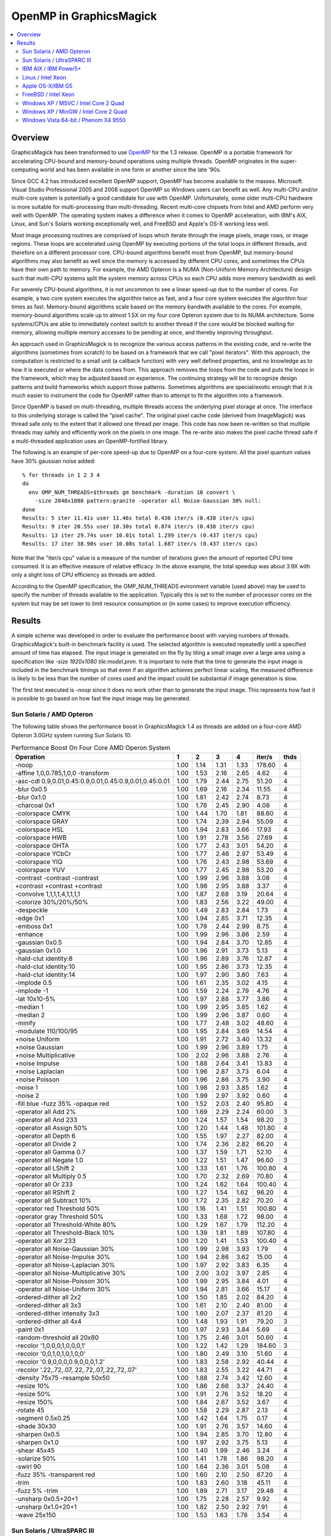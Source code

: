 .. This text is in reStucturedText format, so it may look a bit odd.
.. See http://docutils.sourceforge.net/rst.html for details.

========================
OpenMP in GraphicsMagick
========================

.. contents::
  :local:

Overview
========

GraphicsMagick has been transformed to use `OpenMP
<http://openmp.org/>`_ for the 1.3 release. OpenMP is a portable
framework for accelerating CPU-bound and memory-bound operations using
multiple threads. OpenMP originates in the super-computing world and
has been available in one form or another since the late '90s.

Since GCC 4.2 has introduced excellent OpenMP support, OpenMP has become
available to the masses. Microsoft Visual Studio Professional 2005 and
2008 support OpenMP so Windows users can benefit as well. Any
multi-CPU and/or multi-core system is potentially a good candidate for
use with OpenMP. Unfortunately, some older multi-CPU hardware is more
suitable for multi-processing than multi-threading. Recent multi-core
chipsets from Intel and AMD perform very well with OpenMP. The operating
system makes a difference when it comes to OpenMP acceleration, with
IBM's AIX, Linux, and Sun's Solaris working exceptionally well, and
FreeBSD and Apple's OS-X working less well.

Most image processing routines are comprised of loops which iterate
through the image pixels, image rows, or image regions. These loops are
accelerated using OpenMP by executing portions of the total loops in
different threads, and therefore on a different processor core. CPU-bound
algorithms benefit most from OpenMP, but memory-bound algorithms may also
benefit as well since the memory is accessed by different CPU cores, and
sometimes the CPUs have their own path to memory. For example, the AMD
Opteron is a NUMA (Non-Uniform Memory Architecture) design such that
multi-CPU systems split the system memory across CPUs so each CPU adds
more memory bandwidth as well.

For severely CPU-bound algorithms, it is not uncommon to see a linear
speed-up due to the number of cores. For example, a two core system
executes the algorithm twice as fast, and a four core system executes the
algorithm four times as fast. Memory-bound algorithms scale based on the
memory bandwith available to the cores. For example, memory-bound
algorithms scale up to almost 1.5X on my four core Opteron system due to
its NUMA architecture. Some systems/CPUs are able to immediately context
switch to another thread if the core would be blocked waiting for memory,
allowing multiple memory accesses to be pending at once, and thereby
improving throughput.

An approach used in GraphicsMagick is to recognize the various access
patterns in the existing code, and re-write the algorithms (sometimes
from scratch) to be based on a framework that we call "pixel iterators".
With this approach, the computation is restricted to a small unit (a
callback function) with very well defined properties, and no knowledge as
to how it is executed or where the data comes from. This approach removes
the loops from the code and puts the loops in the framework, which may be
adjusted based on experience. The continuing strategy will be to
recognize design patterns and build frameworks which support those
patterns. Sometimes algorithms are special/exotic enough that it is much
easier to instrument the code for OpenMP rather than to attempt to fit
the algorithm into a framework.

Since OpenMP is based on multi-threading, multiple threads access the
underlying pixel storage at once. The interface to this underlying
storage is called the "pixel cache". The original pixel cache code
(derived from ImageMagick) was thread safe only to the extent that it
allowed one thread per image. This code has now been re-written so that
multiple threads may safely and efficiently work on the pixels in one
image. The re-write also makes the pixel cache thread safe if a
multi-threaded application uses an OpenMP-fortified library.

The following is an example of per-core speed-up due to OpenMP on a
four-core system.  All the pixel quantum values have 30% gaussian
noise added::

  % for threads in 1 2 3 4
  do
    env OMP_NUM_THREADS=$threads gm benchmark -duration 10 convert \
      -size 2048x1080 pattern:granite -operator all Noise-Gaussian 30% null:
  done
  Results: 5 iter 11.41s user 11.46s total 0.436 iter/s (0.438 iter/s cpu)
  Results: 9 iter 20.55s user 10.30s total 0.874 iter/s (0.438 iter/s cpu)
  Results: 13 iter 29.74s user 10.01s total 1.299 iter/s (0.437 iter/s cpu)
  Results: 17 iter 38.90s user 10.08s total 1.687 iter/s (0.437 iter/s cpu)

Note that the "iter/s cpu" value is a measure of the number of iterations
given the amount of reported CPU time consumed. It is an effective
measure of relative efficacy. In the above example, the total speedup was
about 3.9X with only a slight loss of CPU efficiency as threads are added.

According to the OpenMP specification, the OMP_NUM_THREADS evironment
variable (used above) may be used to specify the number of threads
available to the application. Typically this is set to the number of
processor cores on the system but may be set lower to limit resource
consumption or (in some cases) to improve execution efficiency.

Results
=======

A simple scheme was developed in order to evaluate the performance
boost with varying numbers of threads.  GraphicsMagick's built-in
benchmark facility is used.  The selected algorithm is executed
repeatedly until a specified amount of time has elapsed.  The input
image is generated on the fly by tiling a small image over a large
area using a specification like `-size 1920x1080 tile:model.pnm`.  It
is important to note that the time to generate the input image is
included in the benchmark timings so that even if an algorithm
achieves perfect linear scaling, the measured difference is likely to
be less than the number of cores used and the impact could be
substantial if image generation is slow.

The first test executed is `-noop` since it does no work other than
to generate the input image.  This represents how fast it is possible
to go based on how fast the input image may be generated.

Sun Solaris / AMD Opteron
-------------------------

.. Last update: Mon Jul 20 16:39:33 CDT 2009

The following table shows the performance boost in GraphicsMagick
1.4 as threads are added on a four-core AMD Opteron 3.0GHz system
running Sun Solaris 10:

.. table:: Performance Boost On Four Core AMD Operon System

   ======================================================= ===== ===== ===== ===== ======= ====
   Operation                                                 1     2     3     4   iter/s  thds
   ======================================================= ===== ===== ===== ===== ======= ====
   -noop                                                    1.00  1.14  1.31  1.33  178.60   4
   -affine 1,0,0.785,1,0,0 -transform                       1.00  1.53  2.16  2.65    4.62   4
   -asc-cdl 0.9,0.01,0.45:0.9,0.01,0.45:0.9,0.01,0.45:0.01  1.00  1.79  2.44  2.75   51.20   4
   -blur 0x0.5                                              1.00  1.69  2.16  2.34   11.55   4
   -blur 0x1.0                                              1.00  1.81  2.42  2.74    8.73   4
   -charcoal 0x1                                            1.00  1.78  2.45  2.90    4.08   4
   -colorspace CMYK                                         1.00  1.44  1.70  1.81   88.60   4
   -colorspace GRAY                                         1.00  1.74  2.39  2.94   55.09   4
   -colorspace HSL                                          1.00  1.94  2.83  3.66   17.93   4
   -colorspace HWB                                          1.00  1.91  2.78  3.56   27.69   4
   -colorspace OHTA                                         1.00  1.77  2.43  3.01   54.20   4
   -colorspace YCbCr                                        1.00  1.77  2.46  2.97   53.49   4
   -colorspace YIQ                                          1.00  1.76  2.43  2.98   53.69   4
   -colorspace YUV                                          1.00  1.77  2.45  2.98   53.20   4
   -contrast -contrast -contrast                            1.00  1.99  2.96  3.88    3.08   4
   +contrast +contrast +contrast                            1.00  1.98  2.95  3.88    3.37   4
   -convolve 1,1,1,1,4,1,1,1,1                              1.00  1.87  2.68  3.19   20.64   4
   -colorize 30%/20%/50%                                    1.00  1.83  2.56  3.22   49.00   4
   -despeckle                                               1.00  1.49  2.83  2.84    1.73   4
   -edge 0x1                                                1.00  1.94  2.85  3.71   12.35   4
   -emboss 0x1                                              1.00  1.79  2.44  2.99    8.75   4
   -enhance                                                 1.00  1.99  2.96  3.86    2.59   4
   -gaussian 0x0.5                                          1.00  1.94  2.84  3.70   12.85   4
   -gaussian 0x1.0                                          1.00  1.96  2.91  3.73    5.13   4
   -hald-clut identity:8                                    1.00  1.96  2.89  3.76   12.87   4
   -hald-clut identity:10                                   1.00  1.95  2.86  3.73   12.35   4
   -hald-clut identity:14                                   1.00  1.97  2.90  3.80    7.63   4
   -implode 0.5                                             1.00  1.61  2.35  3.02    4.15   4
   -implode -1                                              1.00  1.59  2.24  2.79    4.76   4
   -lat 10x10-5%                                            1.00  1.97  2.88  3.77    3.86   4
   -median 1                                                1.00  1.99  2.95  3.85    1.62   4
   -median 2                                                1.00  1.99  2.96  3.87    0.60   4
   -minify                                                  1.00  1.77  2.48  3.02   48.60   4
   -modulate 110/100/95                                     1.00  1.95  2.84  3.69   14.54   4
   +noise Uniform                                           1.00  1.91  2.72  3.40   13.32   4
   +noise Gaussian                                          1.00  1.99  2.96  3.89    1.75   4
   +noise Multiplicative                                    1.00  2.02  2.96  3.88    2.76   4
   +noise Impulse                                           1.00  1.88  2.64  3.41   13.83   4
   +noise Laplacian                                         1.00  1.96  2.87  3.73    6.04   4
   +noise Poisson                                           1.00  1.96  2.86  3.75    3.90   4
   -noise 1                                                 1.00  1.98  2.93  3.85    1.62   4
   -noise 2                                                 1.00  1.99  2.97  3.92    0.60   4
   -fill blue -fuzz 35% -opaque red                         1.00  1.52  2.03  2.40   95.80   4
   -operator all Add 2%                                     1.00  1.69  2.29  2.24   60.00   3
   -operator all And 233                                    1.00  1.24  1.57  1.54   98.20   3
   -operator all Assign 50%                                 1.00  1.20  1.44  1.48  101.80   4
   -operator all Depth 6                                    1.00  1.55  1.97  2.27   82.00   4
   -operator all Divide 2                                   1.00  1.74  2.36  2.82   66.20   4
   -operator all Gamma 0.7                                  1.00  1.37  1.59  1.71   52.10   4
   -operator all Negate 1.0                                 1.00  1.22  1.51  1.47   96.60   3
   -operator all LShift 2                                   1.00  1.33  1.61  1.76  100.80   4
   -operator all Multiply 0.5                               1.00  1.70  2.32  2.69   70.80   4
   -operator all Or 233                                     1.00  1.24  1.62  1.64  100.40   4
   -operator all RShift 2                                   1.00  1.27  1.54  1.62   96.20   4
   -operator all Subtract 10%                               1.00  1.72  2.35  2.82   70.20   4
   -operator red Threshold 50%                              1.00  1.16  1.41  1.51  100.80   4
   -operator gray Threshold 50%                             1.00  1.33  1.68  1.72   98.00   4
   -operator all Threshold-White 80%                        1.00  1.29  1.67  1.79  112.20   4
   -operator all Threshold-Black 10%                        1.00  1.39  1.81  1.89  107.80   4
   -operator all Xor 233                                    1.00  1.20  1.41  1.53  100.40   4
   -operator all Noise-Gaussian 30%                         1.00  1.99  2.98  3.93    1.79   4
   -operator all Noise-Impulse 30%                          1.00  1.94  2.86  3.62   15.00   4
   -operator all Noise-Laplacian 30%                        1.00  1.97  2.92  3.83    6.35   4
   -operator all Noise-Multiplicative 30%                   1.00  2.00  3.02  3.97    2.85   4
   -operator all Noise-Poisson 30%                          1.00  1.99  2.95  3.84    4.01   4
   -operator all Noise-Uniform 30%                          1.00  1.94  2.81  3.66   15.17   4
   -ordered-dither all 2x2                                  1.00  1.50  1.85  2.02   84.20   4
   -ordered-dither all 3x3                                  1.00  1.61  2.10  2.40   81.00   4
   -ordered-dither intensity 3x3                            1.00  1.60  2.07  2.37   81.20   4
   -ordered-dither all 4x4                                  1.00  1.48  1.93  1.91   79.20   3
   -paint 0x1                                               1.00  1.97  2.93  3.84    5.69   4
   -random-threshold all 20x80                              1.00  1.75  2.46  3.01   50.60   4
   -recolor '1,0,0,0,1,0,0,0,1'                             1.00  1.22  1.42  1.29  184.60   3
   -recolor '0,0,1,0,1,0,1,0,0'                             1.00  1.80  2.49  3.10   51.60   4
   -recolor '0.9,0,0,0,0.9,0,0,0,1.2'                       1.00  1.83  2.58  2.92   40.44   4
   -recolor '.22,.72,.07,.22,.72,.07,.22,.72,.07'           1.00  1.83  2.55  3.22   44.71   4
   -density 75x75 -resample 50x50                           1.00  1.88  2.74  3.42   12.60   4
   -resize 10%                                              1.00  1.86  2.66  3.37   24.40   4
   -resize 50%                                              1.00  1.91  2.76  3.52   18.20   4
   -resize 150%                                             1.00  1.84  2.67  3.52    3.67   4
   -rotate 45                                               1.00  1.58  2.29  2.87    2.13   4
   -segment 0.5x0.25                                        1.00  1.42  1.64  1.75    0.17   4
   -shade 30x30                                             1.00  1.91  2.76  3.57   14.60   4
   -sharpen 0x0.5                                           1.00  1.94  2.85  3.70   12.80   4
   -sharpen 0x1.0                                           1.00  1.97  2.92  3.75    5.13   4
   -shear 45x45                                             1.00  1.40  1.99  2.46    3.24   4
   -solarize 50%                                            1.00  1.41  1.78  1.86   98.20   4
   -swirl 90                                                1.00  1.64  2.36  3.01    5.08   4
   -fuzz 35% -transparent red                               1.00  1.60  2.10  2.50   87.20   4
   -trim                                                    1.00  1.83  2.60  3.18   45.11   4
   -fuzz 5% -trim                                           1.00  1.89  2.71  3.17   29.48   4
   -unsharp 0x0.5+20+1                                      1.00  1.75  2.28  2.57    9.92   4
   -unsharp 0x1.0+20+1                                      1.00  1.82  2.50  2.92    7.91   4
   -wave 25x150                                             1.00  1.53  1.63  1.78    3.54   4
   ======================================================= ===== ===== ===== ===== ======= ====

Sun Solaris / UltraSPARC III
----------------------------

.. Last update: Mon Jul 20 16:41:33 CDT 2009

The following table shows the performance boost as threads are added
on 2 CPU Sun SPARC 1.2GHz workstation running Sun Solaris 10.  This
system obtains quite substantial benefit for most key algorithms:

.. table:: Performance Boost On Two CPU SPARC System

   ======================================================= ===== ===== ======= ====
   Operation                                                 1     2   iter/s  thds
   ======================================================= ===== ===== ======= ====
   -noop                                                    1.00  0.99   27.83   1
   -affine 1,0,0.785,1,0,0 -transform                       1.00  1.84    0.84   2
   -asc-cdl 0.9,0.01,0.45:0.9,0.01,0.45:0.9,0.01,0.45:0.01  1.00  1.41    6.79   2
   -blur 0x0.5                                              1.00  1.53    1.35   2
   -blur 0x1.0                                              1.00  1.68    1.16   2
   -charcoal 0x1                                            1.00  1.61    0.46   2
   -colorspace CMYK                                         1.00  1.20    9.47   2
   -colorspace GRAY                                         1.00  1.67    5.72   2
   -colorspace HSL                                          1.00  1.83    2.58   2
   -colorspace HWB                                          1.00  1.85    3.03   2
   -colorspace OHTA                                         1.00  1.59    5.52   2
   -colorspace YCbCr                                        1.00  1.68    5.73   2
   -colorspace YIQ                                          1.00  1.72    5.73   2
   -colorspace YUV                                          1.00  1.67    5.71   2
   -contrast -contrast -contrast                            1.00  1.91    0.45   2
   +contrast +contrast +contrast                            1.00  1.96    0.49   2
   -convolve 1,1,1,1,4,1,1,1,1                              1.00  1.83    2.16   2
   -colorize 30%/20%/50%                                    1.00  1.55    5.30   2
   -despeckle                                               1.00  1.48    0.16   2
   -edge 0x1                                                1.00  1.88    1.29   2
   -emboss 0x1                                              1.00  1.72    0.95   2
   -enhance                                                 1.00  1.91    0.44   2
   -gaussian 0x0.5                                          1.00  1.89    1.21   2
   -gaussian 0x1.0                                          1.00  1.96    0.48   2
   -hald-clut identity:8                                    1.00  1.87    1.98   2
   -hald-clut identity:10                                   1.00  1.89    1.83   2
   -hald-clut identity:14                                   1.00  1.90    0.91   2
   -implode 0.5                                             1.00  1.93    0.89   2
   -implode -1                                              1.00  1.92    1.12   2
   -lat 10x10-5%                                            1.00  2.00    0.49   2
   -median 1                                                1.00  1.95    0.32   2
   -median 2                                                1.00  1.97    0.13   2
   -minify                                                  1.00  1.35    4.59   2
   -modulate 110/100/95                                     1.00  1.89    1.68   2
   +noise Uniform                                           1.00  1.79    1.71   2
   +noise Gaussian                                          1.00  1.85    0.30   2
   +noise Multiplicative                                    1.00  1.92    0.50   2
   +noise Impulse                                           1.00  1.71    1.55   2
   +noise Laplacian                                         1.00  1.85    0.88   2
   +noise Poisson                                           1.00  1.91    0.54   2
   -noise 1                                                 1.00  1.91    0.31   2
   -noise 2                                                 1.00  1.91    0.13   2
   -fill blue -fuzz 35% -opaque red                         1.00  1.77    7.44   2
   -operator all Add 2%                                     1.00  1.74    5.93   2
   -operator all And 233                                    1.00  1.06   10.93   2
   -operator all Assign 50%                                 1.00  1.03   11.11   2
   -operator all Depth 6                                    1.00  1.14   10.52   2
   -operator all Divide 2                                   1.00  1.79    4.77   2
   -operator all Gamma 0.7                                  1.00  1.09    8.33   2
   -operator all Negate 1.0                                 1.00  1.11   11.04   2
   -operator all LShift 2                                   1.00  1.03   10.74   2
   -operator all Multiply 0.5                               1.00  1.77    5.94   2
   -operator all Or 233                                     1.00  1.10   11.02   2
   -operator all RShift 2                                   1.00  1.09   11.00   2
   -operator all Subtract 10%                               1.00  1.72    6.10   2
   -operator red Threshold 50%                              1.00  1.06   11.00   2
   -operator gray Threshold 50%                             1.00  1.30   10.80   2
   -operator all Threshold-White 80%                        1.00  1.46   11.78   2
   -operator all Threshold-Black 10%                        1.00  1.46   11.78   2
   -operator all Xor 233                                    1.00  1.09   11.00   2
   -operator all Noise-Gaussian 30%                         1.00  1.98    0.32   2
   -operator all Noise-Impulse 30%                          1.00  1.85    1.84   2
   -operator all Noise-Laplacian 30%                        1.00  1.95    0.96   2
   -operator all Noise-Multiplicative 30%                   1.00  1.97    0.52   2
   -operator all Noise-Poisson 30%                          1.00  1.93    0.56   2
   -operator all Noise-Uniform 30%                          1.00  1.86    1.93   2
   -ordered-dither all 2x2                                  1.00  1.40    9.16   2
   -ordered-dither all 3x3                                  1.00  1.45    8.78   2
   -ordered-dither intensity 3x3                            1.00  1.30    8.00   2
   -ordered-dither all 4x4                                  1.00  1.36    9.11   2
   -paint 0x1                                               1.00  1.94    0.75   2
   -random-threshold all 20x80                              1.00  1.64    5.94   2
   -recolor '1,0,0,0,1,0,0,0,1'                             1.00  0.99   27.69   1
   -recolor '0,0,1,0,1,0,1,0,0'                             1.00  1.76    5.01   2
   -recolor '0.9,0,0,0,0.9,0,0,0,1.2'                       1.00  1.80    4.15   2
   -recolor '.22,.72,.07,.22,.72,.07,.22,.72,.07'           1.00  1.81    4.14   2
   -density 75x75 -resample 50x50                           1.00  1.77    1.54   2
   -resize 10%                                              1.00  1.73    3.03   2
   -resize 50%                                              1.00  1.79    2.08   2
   -resize 150%                                             1.00  1.71    0.55   2
   -rotate 45                                               1.00  1.54    0.30   2
   -segment 0.5x0.25                                        1.00  1.41    0.02   2
   -shade 30x30                                             1.00  1.87    1.96   2
   -sharpen 0x0.5                                           1.00  1.85    1.19   2
   -sharpen 0x1.0                                           1.00  1.94    0.48   2
   -shear 45x45                                             1.00  1.22    0.48   2
   -solarize 50%                                            1.00  1.11   10.78   2
   -swirl 90                                                1.00  1.90    1.09   2
   -fuzz 35% -transparent red                               1.00  1.63    6.94   2
   -trim                                                    1.00  1.83    3.73   2
   -fuzz 5% -trim                                           1.00  1.98    2.99   2
   -unsharp 0x0.5+20+1                                      1.00  1.64    1.18   2
   -unsharp 0x1.0+20+1                                      1.00  1.70    0.99   2
   -wave 25x150                                             1.00  1.83    1.11   2
   ======================================================= ===== ===== ======= ====

IBM AIX / IBM Power5+
---------------------

.. Last update: Mon Jul 20 19:15:49 CDT 2009

The following table shows the boost on a four core IBM P5+ server
system (IBM System p5 505 Express with (2) 2.1Ghz CPUs) running AIX:

.. table:: Performance Boost On Four Core IBM P5+ System

   ======================================================= ===== ===== ===== ===== ======= ====
   Operation                                                 1     2     3     4   iter/s  thds
   ======================================================= ===== ===== ===== ===== ======= ====
   -noop                                                    1.00  1.56  1.66  1.75  290.60   4
   -affine 1,0,0.785,1,0,0 -transform                       1.00  1.96  2.54  3.13    2.48   4
   -asc-cdl 0.9,0.01,0.45:0.9,0.01,0.45:0.9,0.01,0.45:0.01  1.00  1.64  2.41  2.78   49.70   4
   -blur 0x0.5                                              1.00  1.97  2.50  3.03    2.71   4
   -blur 0x1.0                                              1.00  1.95  2.67  3.30    2.13   4
   -charcoal 0x1                                            1.00  1.95  2.68  3.35    0.96   4
   -colorspace CMYK                                         1.00  1.52  1.48  1.59   67.00   4
   -colorspace GRAY                                         1.00  1.70  2.47  2.93   17.17   4
   -colorspace HSL                                          1.00  1.59  2.38  2.97    8.20   4
   -colorspace HWB                                          1.00  1.94  2.56  2.88    7.84   4
   -colorspace OHTA                                         1.00  1.87  2.42  2.94   17.20   4
   -colorspace YCbCr                                        1.00  1.30  2.49  3.04   17.20   4
   -colorspace YIQ                                          1.00  1.90  2.29  2.92   17.10   4
   -colorspace YUV                                          1.00  1.92  2.50  3.04   17.20   4
   -contrast -contrast -contrast                            1.00  1.99  2.50  2.97    2.09   4
   +contrast +contrast +contrast                            1.00  1.99  2.50  2.99    2.15   4
   -convolve 1,1,1,1,4,1,1,1,1                              1.00  2.03  2.84  3.60    3.79   4
   -colorize 30%/20%/50%                                    1.00  1.99  2.77  3.55   11.75   4
   -despeckle                                               1.00  1.49  2.79  2.81    0.27   4
   -edge 0x1                                                1.00  0.42  3.31  3.07    3.00   3
   -emboss 0x1                                              1.00  1.81  2.39  2.27    1.20   3
   -enhance                                                 1.00  2.10  2.93  3.08    0.74   4
   -gaussian 0x0.5                                          1.00  2.05  2.91  3.40    1.79   4
   -gaussian 0x1.0                                          1.00  2.00  2.86  3.70    0.79   4
   -implode 0.5                                             1.00  2.19  2.42  3.17    2.83   4
   -implode -1                                              1.00  1.72  2.20  3.08    3.00   4
   -lat 10x10-5%                                            1.00  2.00  2.26  2.42    1.13   4
   -median 1                                                1.00  2.03  1.32  2.86    0.79   4
   -median 2                                                1.00  1.99  2.40  2.81    0.30   4
   -minify                                                  1.00  1.97  2.83  3.67    9.72   4
   -modulate 110/100/95                                     1.00  2.56  3.33  3.81    6.57   4
   +noise Uniform                                           1.00  2.06  2.61  3.43    5.19   4
   +noise Gaussian                                          1.00  1.99  2.53  2.75    1.83   4
   +noise Multiplicative                                    1.00  1.99  2.72  3.46    2.32   4
   +noise Impulse                                           1.00  1.79  2.60  3.23    5.27   4
   +noise Laplacian                                         1.00  1.82  2.55  3.44    3.51   4
   +noise Poisson                                           1.00  1.78  2.74  3.32    2.11   4
   -noise 1                                                 1.00  1.99  2.41  2.81    0.79   4
   -noise 2                                                 1.00  2.00  2.39  2.69    0.29   4
   -fill blue -fuzz 35% -opaque red                         1.00  1.03  2.20  2.72   36.40   4
   -operator all Add 2%                                     1.00  2.69  1.49  5.30   14.82   4
   -operator all And 233                                    1.00  1.70  1.64  1.92  160.20   4
   -operator all Assign 50%                                 1.00  1.30  1.87  1.84  166.40   3
   -operator all Depth 6                                    1.00  1.75  1.81  1.88  134.00   4
   -operator all Divide 2                                   1.00  1.98  2.79  3.59   15.64   4
   -operator all Gamma 0.7                                  1.00  1.27  1.64  1.63  102.20   3
   -operator all Negate 1.0                                 1.00  1.68  1.50  1.70  149.00   4
   -operator all LShift 2                                   1.00  1.68  1.75  1.77  145.20   4
   -operator all Multiply 0.5                               1.00  1.98  2.71  3.59   15.57   4
   -operator all Or 233                                     1.00  1.71  1.73  1.88  165.20   4
   -operator all RShift 2                                   1.00  1.25  1.79  1.84  163.00   4
   -operator all Subtract 10%                               1.00  1.96  2.72  3.49   16.73   4
   -operator red Threshold 50%                              1.00  1.70  1.93  2.05  163.40   4
   -operator gray Threshold 50%                             1.00  1.82  1.90  2.03  113.00   4
   -operator all Threshold-White 80%                        1.00  1.85  1.97  2.08  117.60   4
   -operator all Threshold-Black 10%                        1.00  1.78  1.97  2.17  117.00   4
   -operator all Xor 233                                    1.00  1.71  1.74  1.86  164.00   4
   -operator all Noise-Gaussian 30%                         1.00  1.95  2.56  3.11    2.09   4
   -operator all Noise-Impulse 30%                          1.00  1.97  2.65  3.36    5.54   4
   -operator all Noise-Laplacian 30%                        1.00  2.00  2.80  3.60    3.70   4
   -operator all Noise-Multiplicative 30%                   1.00  1.95  2.73  3.49    2.35   4
   -operator all Noise-Poisson 30%                          1.00  2.00  2.74  3.33    2.12   4
   -operator all Noise-Uniform 30%                          1.00  1.95  2.69  3.52    5.40   4
   -ordered-dither all 2x2                                  1.00  1.50  1.62  1.39   53.49   3
   -ordered-dither all 3x3                                  1.00  1.17  1.53  1.54   42.60   4
   -ordered-dither intensity 3x3                            1.00  1.06  1.93  2.20   48.00   4
   -ordered-dither all 4x4                                  1.00  1.67  0.31  1.29   53.20   2
   -paint 0x1                                               1.00  1.71  2.18  2.18    5.64   3
   -random-threshold all 20x80                              1.00  1.90  2.36  2.43   19.40   4
   -recolor '1,0,0,0,1,0,0,0,1'                             1.00  1.49  1.72  1.44  226.80   3
   -recolor '0,0,1,0,1,0,1,0,0'                             1.00  1.89  2.60  3.26   10.63   4
   -recolor '0.9,0,0,0,0.9,0,0,0,1.2'                       1.00  1.74  2.58  3.19    7.16   4
   -recolor '.22,.72,.07,.22,.72,.07,.22,.72,.07'           1.00  1.81  2.02  3.01    6.57   4
   -density 75x75 -resample 50x50                           1.00  1.82  2.33  2.86    3.42   4
   -resize 10%                                              1.00  2.41  3.17  3.43    7.50   4
   -resize 50%                                              1.00  3.15  4.35  5.30    4.93   4
   -resize 150%                                             1.00  1.62  2.29  2.69    1.28   4
   -rotate 45                                               1.00  1.68  0.24  1.60    0.45   2
   -segment 0.5x0.25                                        1.00  1.12  1.21  1.25    0.03   4
   -shade 30x30                                             1.00  2.30  2.65  2.95    8.10   4
   -sharpen 0x0.5                                           1.00  1.91  2.81  3.53    1.89   4
   -sharpen 0x1.0                                           1.00  1.85  2.79  3.66    0.78   4
   -shear 45x45                                             1.00  1.61  2.06  2.03    1.16   3
   -solarize 50%                                            1.00  1.73  2.18  2.32   96.40   4
   -swirl 90                                                1.00  1.86  2.38  2.88    3.09   4
   -fuzz 35% -transparent red                               1.00  2.14  2.29  2.59   31.20   4
   -trim                                                    1.00  1.92  2.30  2.57   23.06   4
   -fuzz 5% -trim                                           1.00  1.91  2.61  3.21    8.96   4
   -unsharp 0x0.5+20+1                                      1.00  1.92  1.16  0.12    1.35   2
   -unsharp 0x1.0+20+1                                      1.00  1.85  2.65  3.39    1.83   4
   -wave 25x150                                             1.00  1.71  1.84  2.83    2.62   4
   ======================================================= ===== ===== ===== ===== ======= ====

Linux / Intel Xeon
------------------

These tests were run on an eight core Intel Xeon (L5335) system
running at 2.00GHz.  This system is built using two CPUs, each of
which are multi-chip modules (MCM) containing a pair of dual-core
CPUs.  While the total performance of the Intel Xeon CPU can be quite
impressive, we are not impressed with the performance of Intel's
MCM-based CPUs with OpenMP.  These MCM-based CPUs are very good for
SMP but not very good for multi-threading.  While this build did not
use the DisableSlowOpenMP option to disable OpenMP for fast
algorithms, we now recommend it for systems using Intel multi-chip
modules.

.. table:: Performance Boost On An Eight Core Xeon System

   ===================================================================== ===== ===== ===== ===== ===== ===== ===== ===== ======= ====
   Operation                                                               1     2     3     4     5     6     7     8   iter/s  thds
   ===================================================================== ===== ===== ===== ===== ===== ===== ===== ===== ======= ====
   -noop                                                                  1.00  1.39  1.62  1.58  1.56  1.52  1.40  1.25   68.80   3
   -affine 1,0,0.785,1,0,0 -transform                                     1.00  1.84  2.54  3.05  3.38  3.54  3.69  3.62   15.60   7
   -blur 0x0.5                                                            1.00  1.52  1.79  1.94  1.97  2.07  2.08  1.96    7.63   7
   -blur 0x1.0                                                            1.00  1.62  1.99  2.17  2.27  2.43  2.48  2.48    7.06   7
   -charcoal 0x1                                                          1.00  1.65  2.11  2.40  2.61  2.75  2.91  2.91    3.56   8
   -colorspace CMYK                                                       1.00  1.39  1.54  1.56  1.55  1.50  1.45  1.38   37.73   4
   -colorspace GRAY                                                       1.00  1.52  1.82  1.86  1.86  1.78  1.79  1.68   31.08   5
   -colorspace HSL                                                        1.00  1.93  2.81  3.56  4.29  4.89  5.34  5.70   17.06   8
   -colorspace HWB                                                        1.00  1.89  2.70  3.38  4.00  4.40  4.82  5.07   21.40   8
   -colorspace OHTA                                                       1.00  1.54  1.81  1.86  1.86  1.77  1.71  1.66   31.01   5
   -colorspace YCbCr                                                      1.00  1.51  1.79  1.88  1.88  1.78  1.77  1.64   31.47   5
   -colorspace YIQ                                                        1.00  1.53  1.80  1.85  1.85  1.77  1.77  1.65   30.88   4
   -colorspace YUV                                                        1.00  1.54  1.81  1.89  1.86  1.77  1.78  1.66   31.40   4
   -contrast -contrast -contrast                                          1.00  1.98  2.94  3.86  4.79  5.66  6.46  7.23    5.12   8
   +contrast +contrast +contrast                                          1.00  1.97  2.93  3.85  4.78  5.66  6.44  7.20    5.19   8
   -convolve 1,1,1,1,4,1,1,1,1                                            1.00  1.83  2.59  3.18  3.69  3.98  4.21  4.33   21.56   8
   -colorize 30%/20%/50%                                                  1.00  1.84  2.60  3.20  3.70  4.09  4.24  4.34   25.00   8
   -despeckle                                                             1.00  1.48  2.81  2.82  2.82  2.81  2.81  2.81    1.22   4
   -edge 0x1                                                              1.00  1.85  2.62  3.28  3.81  4.05  4.46  4.59   20.40   8
   -emboss 0x1                                                            1.00  1.76  2.41  2.94  3.31  3.68  3.89  4.07    9.72   8
   -enhance                                                               1.00  2.00  2.98  3.96  4.92  5.83  6.74  7.61    2.85   8
   -gaussian 0x0.5                                                        1.00  1.89  2.74  3.49  4.08  4.73  5.15  5.47   14.88   8
   -gaussian 0x1.0                                                        1.00  1.95  2.88  3.77  4.62  5.40  6.05  6.72    7.04   8
   -implode 0.5                                                           1.00  1.65  2.02  2.55  2.96  3.64  3.74  4.31    4.56   8
   -implode -1                                                            1.00  1.32  1.85  2.26  3.08  3.05  3.44  2.91    4.62   7
   -lat 10x10-5%                                                          1.00  1.95  2.87  3.72  4.50  5.25  5.93  6.49    4.09   8
   -median 1                                                              1.00  1.06  1.48  0.96  1.00  1.34  1.39  1.44    0.48   3
   -median 2                                                              1.00  0.80  1.72  1.16  1.12  1.53  1.56  1.95    0.23   8
   -minify                                                                1.00  1.83  2.46  2.88  3.16  3.29  3.24  3.21   32.53   6
   -modulate 110/100/95                                                   1.00  1.94  2.82  3.61  4.37  5.00  5.51  5.91   15.68   8
   -motion-blur 0x3+30                                                    1.00  1.78  2.50  3.30  4.09  4.96  5.82  6.32    3.20   8
   +noise Uniform                                                         1.00  1.83  2.45  2.93  3.32  3.60  3.83  3.95   11.90   8
   +noise Gaussian                                                        1.00  1.97  2.85  3.77  4.66  5.48  6.25  6.99    2.67   8
   +noise Multiplicative                                                  1.00  1.92  2.84  3.67  4.49  5.25  5.93  6.56    3.93   8
   +noise Impulse                                                         1.00  1.76  2.36  2.83  3.22  3.49  3.68  3.83   11.80   8
   +noise Laplacian                                                       1.00  1.91  2.73  3.45  4.13  4.70  5.20  5.63    6.60   8
   +noise Poisson                                                         1.00  1.95  2.85  3.70  4.51  5.25  5.92  6.59    4.00   8
   -noise 1                                                               1.00  0.60  1.48  0.91  1.08  1.28  1.61  1.49    0.50   7
   -noise 2                                                               1.00  0.80  1.68  1.13  1.14  1.70  1.63  1.93    0.22   8
   -fill blue -fuzz 35% -opaque red                                       1.00  1.59  1.97  2.08  2.03  1.92  1.83  1.67   47.70   4
   -operator all Add 2%                                                   1.00  1.62  1.93  2.06  2.15  2.03  1.97  1.85   41.92   5
   -operator all And 233                                                  1.00  1.25  1.37  1.38  1.39  1.36  1.30  1.21   41.92   5
   -operator all Assign 50%                                               1.00  1.25  1.35  1.38  1.38  1.31  1.27  1.21   41.83   5
   -operator all Depth 6                                                  1.00  1.28  1.39  1.41  1.43  1.38  1.30  1.24   40.60   5
   -operator all Divide 2                                                 1.00  1.61  1.98  2.07  2.21  2.07  2.03  1.92   41.83   5
   -operator all Gamma 0.7                                                1.00  1.17  1.24  1.26  1.25  1.22  1.19  1.14   27.40   4
   -operator all Negate 1.0                                               1.00  1.25  1.35  1.38  1.37  1.34  1.27  1.21   41.80   4
   -operator all LShift 2                                                 1.00  1.25  1.35  1.36  1.36  1.32  1.29  1.21   41.32   5
   -operator all Multiply 0.5                                             1.00  1.57  1.92  2.01  2.10  2.06  1.93  1.84   41.40   5
   -operator all Or 233                                                   1.00  1.25  1.37  1.38  1.36  1.35  1.29  1.20   41.80   4
   -operator all RShift 2                                                 1.00  1.24  1.35  1.38  1.37  1.32  1.26  1.21   41.72   4
   -operator all Subtract 10%                                             1.00  1.63  2.00  2.16  2.33  2.26  2.18  2.03   41.32   5
   -operator red Threshold 50%                                            1.00  1.24  1.38  1.39  1.39  1.34  1.29  1.21   42.03   5
   -operator gray Threshold 50%                                           1.00  1.36  1.49  1.50  1.51  1.45  1.41  1.33   41.40   5
   -operator all Threshold-White 80%                                      1.00  1.45  1.65  1.62  1.59  1.54  1.43  1.31   48.20   3
   -operator all Threshold-Black 10%                                      1.00  1.46  1.68  1.62  1.62  1.52  1.46  1.34   47.51   3
   -operator all Xor 233                                                  1.00  1.26  1.37  1.38  1.37  1.31  1.27  1.21   41.63   4
   -operator all Noise-Gaussian 30%                                       1.00  1.98  2.96  3.91  4.86  5.78  6.62  7.52    2.94   8
   -operator all Noise-Impulse 30%                                        1.00  1.97  2.81  3.54  4.26  4.77  5.23  5.58   18.56   8
   -operator all Noise-Laplacian 30%                                      1.00  1.98  2.92  3.79  4.66  5.49  6.18  6.84    8.35   8
   -operator all Noise-Multiplicative 30%                                 1.00  1.99  2.94  3.86  4.81  5.70  6.53  7.33    4.49   8
   -operator all Noise-Poisson 30%                                        1.00  1.98  2.95  3.87  4.80  5.67  6.52  7.33    4.58   8
   -operator all Noise-Uniform 30%                                        1.00  1.88  2.71  3.39  4.08  4.63  5.04  5.34   18.80   8
   -ordered-dither all 2x2                                                1.00  1.41  1.61  1.64  1.62  1.60  1.50  1.45   35.86   4
   -ordered-dither all 3x3                                                1.00  1.50  1.81  1.88  1.88  1.82  1.75  1.65   35.73   4
   -ordered-dither intensity 3x3                                          1.00  1.51  1.80  1.90  1.88  1.78  1.73  1.66   36.13   4
   -ordered-dither all 4x4                                                1.00  1.41  1.59  1.66  1.62  1.60  1.53  1.44   36.20   4
   -paint 0x1                                                             1.00  1.95  2.84  3.72  4.53  5.28  5.88  6.44    9.38   8
   -random-threshold all 20x80                                            1.00  1.72  2.30  2.68  3.00  3.10  3.13  3.04   32.27   7
   -density 75x75 -resample 50x50                                         1.00  1.89  2.67  3.34  3.76  4.21  4.23  4.25   12.05   8
   -resize 10%                                                            1.00  1.88  2.63  3.25  3.67  3.68  3.77  4.13   22.60   8
   -resize 50%                                                            1.00  1.86  2.60  3.22  2.50  3.96  3.99  4.09   14.77   8
   -resize 150%                                                           1.00  1.77  2.25  2.71  2.50  3.60  3.80  3.74    4.42   7
   -rotate 45                                                             1.00  1.25  1.49  1.67  1.84  1.93  2.03  2.05    1.25   8
   -segment 0.5x0.25                                                      1.00  1.54  1.90  2.15  2.33  2.48  2.58  2.67    0.13   8
   -shade 30x30                                                           1.00  1.91  2.76  3.53  4.27  4.87  5.34  5.69   13.74   8
   -sharpen 0x0.5                                                         1.00  1.89  2.74  3.49  4.06  4.75  5.14  5.47   14.88   8
   -sharpen 0x1.0                                                         1.00  1.95  2.88  3.77  4.63  5.39  6.08  6.70    7.02   8
   -shear 45x45                                                           1.00  0.97  1.15  1.24  1.36  1.42  1.46  1.46    1.52   8
   -solarize 50%                                                          1.00  1.25  1.36  1.40  1.40  1.33  1.29  1.22   42.00   5
   -swirl 90                                                              1.00  1.30  1.82  2.26  3.14  2.96  3.44  3.64    5.03   8
   -fuzz 35% -transparent red                                             1.00  1.57  1.86  1.96  1.99  1.93  1.80  1.72   41.83   5
   -trim                                                                  1.00  1.77  2.41  2.86  3.08  3.22  2.54  2.53   38.00   6
   -fuzz 5% -trim                                                         1.00  1.84  2.50  3.11  3.62  3.79  3.94  4.00   29.28   8
   -unsharp 0x0.5+20+1                                                    1.00  1.57  1.92  2.12  2.20  2.29  2.31  2.21    6.86   7
   -unsharp 0x1.0+20+1                                                    1.00  1.66  2.08  2.30  2.44  2.56  2.65  2.61    6.39   7
   -wave 25x150                                                           1.00  1.19  1.44  1.81  1.71  1.97  2.04  2.39    4.08   8
   ===================================================================== ===== ===== ===== ===== ===== ===== ===== ===== ======= ====

Apple OS-X/IBM G5
-----------------

.. Last update: Mon Jul 20 16:46:35 CDT 2009

The following table shows the boost on a two core Apple PowerPC G5
system (2.5GHz) running OS-X Leopard:

.. table:: Performance Boost On Two Core PowerPC G5 System

   ======================================================= ===== ===== ======= ====
   Operation                                                 1     2   iter/s  thds
   ======================================================= ===== ===== ======= ====
   -noop                                                    1.00  1.03   24.25   2
   -affine 1,0,0.785,1,0,0 -transform                       1.00  1.68    1.76   2
   -asc-cdl 0.9,0.01,0.45:0.9,0.01,0.45:0.9,0.01,0.45:0.01  1.00  1.25   14.17   2
   -blur 0x0.5                                              1.00  1.62    1.70   2
   -blur 0x1.0                                              1.00  1.71    1.14   2
   -charcoal 0x1                                            1.00  1.76    0.56   2
   -colorspace CMYK                                         1.00  1.11   16.07   2
   -colorspace GRAY                                         1.00  1.47    9.38   2
   -colorspace HSL                                          1.00  1.72    5.53   2
   -colorspace HWB                                          1.00  1.72    5.61   2
   -colorspace OHTA                                         1.00  1.46    9.36   2
   -colorspace YCbCr                                        1.00  1.42    9.07   2
   -colorspace YIQ                                          1.00  1.47    9.34   2
   -colorspace YUV                                          1.00  1.48    9.38   2
   -contrast -contrast -contrast                            1.00  1.89    1.42   2
   +contrast +contrast +contrast                            1.00  1.84    1.41   2
   -convolve 1,1,1,1,4,1,1,1,1                              1.00  1.75    2.51   2
   -colorize 30%/20%/50%                                    1.00  1.40    8.43   2
   -despeckle                                               1.00  1.48    0.21   2
   -edge 0x1                                                1.00  1.79    2.60   2
   -emboss 0x1                                              1.00  1.80    1.14   2
   -enhance                                                 1.00  1.93    0.65   2
   -gaussian 0x0.5                                          1.00  1.88    1.26   2
   -gaussian 0x1.0                                          1.00  1.92    0.46   2
   -hald-clut identity:8                                    1.00  1.74    3.20   2
   -hald-clut identity:10                                   1.00  1.74    2.95   2
   -hald-clut identity:14                                   1.00  1.74    1.55   2
   -implode 0.5                                             1.00  1.79    1.92   2
   -implode -1                                              1.00  1.71    2.35   2
   -lat 10x10-5%                                            1.00  1.88    0.42   2
   -median 1                                                1.00  1.39    0.48   2
   -median 2                                                1.00  1.91    0.26   2
   -minify                                                  1.00  1.59    7.77   2
   -modulate 110/100/95                                     1.00  1.75    4.04   2
   +noise Uniform                                           1.00  1.60    3.44   2
   +noise Gaussian                                          1.00  1.85    0.99   2
   +noise Multiplicative                                    1.00  1.82    1.43   2
   +noise Impulse                                           1.00  1.62    3.23   2
   +noise Laplacian                                         1.00  1.76    1.98   2
   +noise Poisson                                           1.00  1.81    1.48   2
   -noise 1                                                 1.00  1.78    0.59   2
   -noise 2                                                 1.00  1.90    0.25   2
   -fill blue -fuzz 35% -opaque red                         1.00  1.23   15.11   2
   -operator all Add 2%                                     1.00  1.56    8.28   2
   -operator all And 233                                    1.00  0.98   19.16   1
   -operator all Assign 50%                                 1.00  1.11   17.82   2
   -operator all Depth 6                                    1.00  1.01   18.00   2
   -operator all Divide 2                                   1.00  1.59    8.43   2
   -operator all Gamma 0.7                                  1.00  1.00   15.45   1
   -operator all Negate 1.0                                 1.00  1.01   18.69   2
   -operator all LShift 2                                   1.00  1.03   18.80   2
   -operator all Multiply 0.5                               1.00  1.56    8.05   2
   -operator all Or 233                                     1.00  1.03   19.00   2
   -operator all RShift 2                                   1.00  0.99   19.16   1
   -operator all Subtract 10%                               1.00  1.59    8.37   2
   -operator red Threshold 50%                              1.00  1.00   18.56   1
   -operator gray Threshold 50%                             1.00  1.02   18.33   2
   -operator all Threshold-White 80%                        1.00  1.09   20.20   2
   -operator all Threshold-Black 10%                        1.00  1.04   19.28   2
   -operator all Xor 233                                    1.00  0.98   19.16   1
   -operator all Noise-Gaussian 30%                         1.00  1.92    1.07   2
   -operator all Noise-Impulse 30%                          1.00  1.72    3.99   2
   -operator all Noise-Laplacian 30%                        1.00  1.86    2.26   2
   -operator all Noise-Multiplicative 30%                   1.00  1.90    1.59   2
   -operator all Noise-Poisson 30%                          1.00  1.89    1.66   2
   -operator all Noise-Uniform 30%                          1.00  1.71    4.31   2
   -ordered-dither all 2x2                                  1.00  1.06   15.11   2
   -ordered-dither all 3x3                                  1.00  1.14   14.97   2
   -ordered-dither intensity 3x3                            1.00  1.10   14.77   2
   -ordered-dither all 4x4                                  1.00  1.08   15.25   2
   -paint 0x1                                               1.00  1.71    3.77   2
   -random-threshold all 20x80                              1.00  1.30   11.90   2
   -recolor '1,0,0,0,1,0,0,0,1'                             1.00  1.02   23.90   2
   -recolor '0,0,1,0,1,0,1,0,0'                             1.00  1.67    6.68   2
   -recolor '0.9,0,0,0,0.9,0,0,0,1.2'                       1.00  1.68    6.65   2
   -recolor '.22,.72,.07,.22,.72,.07,.22,.72,.07'           1.00  1.66    6.59   2
   -density 75x75 -resample 50x50                           1.00  1.56    1.55   2
   -resize 10%                                              1.00  1.76    3.73   2
   -resize 50%                                              1.00  1.70    2.34   2
   -resize 150%                                             1.00  1.67    0.49   2
   -rotate 45                                               1.00  1.67    0.24   2
   -segment 0.5x0.25                                        1.00  1.26    0.05   2
   -shade 30x30                                             1.00  1.57    5.49   2
   -sharpen 0x0.5                                           1.00  1.84    1.26   2
   -sharpen 0x1.0                                           1.00  1.90    0.45   2
   -shear 45x45                                             1.00  1.68    0.28   2
   -solarize 50%                                            1.00  1.09   19.05   2
   -swirl 90                                                1.00  1.79    2.10   2
   -fuzz 35% -transparent red                               1.00  1.27   15.71   2
   -trim                                                    1.00  1.68    6.55   2
   -fuzz 5% -trim                                           1.00  1.77    4.50   2
   -unsharp 0x0.5+20+1                                      1.00  1.66    1.46   2
   -unsharp 0x1.0+20+1                                      1.00  1.75    1.04   2
   -wave 25x150                                             1.00  1.59    2.17   2
   ======================================================= ===== ===== ======= ====

FreeBSD / Intel Xeon
--------------------

.. Last update: Mon Jul 20 16:43:39 CDT 2009

The following shows the performance boost on a 2003 vintage 2-CPU
hyperthreaded Intel Xeon system running at 2.4GHz.  The operating
system used is FreeBSD 7.0.  Due to the hyperthreading support, this
system thinks it has four CPUs even though it really only has two
cores.  This can lead to very strange results since sometimes it seems
that the first two threads allocated may be from the same CPU,
resulting in much less boost than expected, but obtaining full boost
with four threads.  While the threading on this system behaves quite
poorly for "fast" algorithms, it is clear that OpenMP works well for
"slow" algorithms, and some algorithms show clear benefit from
hyperthreading since otherwise the maximum performance gain would be
2.0 rather than up to 2.84:

.. table:: Performance Boost On Two CPU Xeon System

   ======================================================= ===== ===== ===== ===== ======= ====
   Operation                                                 1     2     3     4   iter/s  thds
   ======================================================= ===== ===== ===== ===== ======= ====
   -noop                                                    1.00  1.01  1.00  1.00   19.22   2
   -affine 1,0,0.785,1,0,0 -transform                       1.00  1.48  1.71  1.71    1.46   3
   -asc-cdl 0.9,0.01,0.45:0.9,0.01,0.45:0.9,0.01,0.45:0.01  1.00  1.27  1.55  1.68    8.85   4
   -blur 0x0.5                                              1.00  1.15  1.37  1.42    2.82   4
   -blur 0x1.0                                              1.00  1.38  1.48  1.52    2.44   4
   -charcoal 0x1                                            1.00  1.50  1.66  1.70    0.99   4
   -colorspace CMYK                                         1.00  0.90  0.90  0.86   11.56   1
   -colorspace GRAY                                         1.00  1.20  1.50  1.51    8.05   4
   -colorspace HSL                                          1.00  1.41  1.90  2.01    4.83   4
   -colorspace HWB                                          1.00  1.45  1.91  2.09    6.72   4
   -colorspace OHTA                                         1.00  1.19  1.55  1.59    8.17   4
   -colorspace YCbCr                                        1.00  1.19  1.56  1.58    8.15   4
   -colorspace YIQ                                          1.00  1.39  1.57  1.59    8.19   4
   -colorspace YUV                                          1.00  1.46  1.53  1.59    8.17   4
   -contrast -contrast -contrast                            1.00  1.53  2.28  2.60    1.22   4
   +contrast +contrast +contrast                            1.00  1.81  2.25  2.55    1.25   4
   -convolve 1,1,1,1,4,1,1,1,1                              1.00  1.63  1.88  2.04    4.06   4
   -colorize 30%/20%/50%                                    1.00  1.37  1.49  1.62    6.78   4
   -despeckle                                               1.00  1.42  2.04  2.09    0.37   4
   -edge 0x1                                                1.00  1.48  1.92  2.04    3.93   4
   -emboss 0x1                                              1.00  1.60  1.81  1.92    1.96   4
   -enhance                                                 1.00  1.80  2.04  2.11    0.66   4
   -gaussian 0x0.5                                          1.00  1.61  2.01  2.17    2.64   4
   -gaussian 0x1.0                                          1.00  1.90  1.99  2.06    1.19   4
   -hald-clut identity:8                                    1.00  1.79  2.16  2.45    3.41   4
   -hald-clut identity:10                                   1.00  1.66  2.20  2.58    2.90   4
   -hald-clut identity:14                                   1.00  1.84  2.37  2.93    1.32   4
   -implode 0.5                                             1.00  1.73  2.17  2.41    1.29   4
   -implode -1                                              1.00  1.71  2.09  2.27    2.12   4
   -lat 10x10-5%                                            1.00  1.69  1.99  2.13    1.00   4
   -median 1                                                1.00  1.84  2.11  2.25    0.37   4
   -median 2                                                1.00  1.76  2.10  2.29    0.14   4
   -minify                                                  1.00  1.42  1.60  1.67    8.17   4
   -modulate 110/100/95                                     1.00  1.61  2.02  2.19    3.95   4
   +noise Uniform                                           1.00  1.50  1.71  1.83    2.69   4
   +noise Gaussian                                          1.00  1.66  2.37  2.81    0.94   4
   +noise Multiplicative                                    1.00  1.83  2.46  2.80    1.17   4
   +noise Impulse                                           1.00  1.53  1.66  1.73    2.77   4
   +noise Laplacian                                         1.00  1.65  2.04  2.45    1.96   4
   +noise Poisson                                           1.00  1.86  2.33  2.74    1.13   4
   -noise 1                                                 1.00  1.86  2.08  2.32    0.38   4
   -noise 2                                                 1.00  1.89  2.13  2.33    0.14   4
   -fill blue -fuzz 35% -opaque red                         1.00  1.13  1.29  1.31   13.74   4
   -operator all Add 2%                                     1.00  1.32  1.35  1.38   12.52   4
   -operator all And 233                                    1.00  1.01  1.01  1.01   13.65   3
   -operator all Assign 50%                                 1.00  1.00  1.01  1.01   13.69   4
   -operator all Depth 6                                    1.00  1.00  1.01  1.01   13.36   3
   -operator all Divide 2                                   1.00  1.24  1.50  1.51    9.17   4
   -operator all Gamma 0.7                                  1.00  1.00  1.00  1.00    8.88   3
   -operator all Negate 1.0                                 1.00  1.00  1.00  1.01   13.63   4
   -operator all LShift 2                                   1.00  1.00  1.01  1.01   13.63   3
   -operator all Multiply 0.5                               1.00  1.33  1.37  1.39   12.43   4
   -operator all Or 233                                     1.00  1.02  1.01  1.02   13.63   2
   -operator all RShift 2                                   1.00  1.02  1.01  1.02   13.65   2
   -operator all Subtract 10%                               1.00  1.26  1.40  1.45   12.38   4
   -operator red Threshold 50%                              1.00  1.02  1.01  1.01   13.69   2
   -operator gray Threshold 50%                             1.00  1.03  1.04  1.05   13.76   4
   -operator all Threshold-White 80%                        1.00  1.06  1.10  1.12   15.63   4
   -operator all Threshold-Black 10%                        1.00  1.10  1.11  1.12   15.23   4
   -operator all Xor 233                                    1.00  1.02  1.01  1.00   13.74   2
   -operator all Noise-Gaussian 30%                         1.00  1.75  2.48  2.95    1.01   4
   -operator all Noise-Impulse 30%                          1.00  1.62  1.98  2.12    3.58   4
   -operator all Noise-Laplacian 30%                        1.00  1.86  2.35  2.78    2.33   4
   -operator all Noise-Multiplicative 30%                   1.00  1.84  2.61  3.22    1.39   4
   -operator all Noise-Poisson 30%                          1.00  1.66  2.44  2.93    1.24   4
   -operator all Noise-Uniform 30%                          1.00  1.44  2.07  2.28    3.46   4
   -ordered-dither all 2x2                                  1.00  0.95  0.90  0.85   11.04   1
   -ordered-dither all 3x3                                  1.00  1.09  1.07  1.02   10.14   2
   -ordered-dither intensity 3x3                            1.00  1.08  1.06  1.01   10.19   2
   -ordered-dither all 4x4                                  1.00  0.93  0.91  0.85   11.08   1
   -paint 0x1                                               1.00  1.59  1.98  2.18    1.83   4
   -random-threshold all 20x80                              1.00  1.45  1.74  1.89    8.35   4
   -recolor '1,0,0,0,1,0,0,0,1'                             1.00  0.99  1.00  0.99   18.65   1
   -recolor '0,0,1,0,1,0,1,0,0'                             1.00  1.44  1.52  1.34   10.18   3
   -recolor '0.9,0,0,0,0.9,0,0,0,1.2'                       1.00  1.25  1.56  1.61    9.37   4
   -recolor '.22,.72,.07,.22,.72,.07,.22,.72,.07'           1.00  1.28  1.56  1.61    9.34   4
   -density 75x75 -resample 50x50                           1.00  1.42  1.70  1.80    1.85   4
   -resize 10%                                              1.00  1.18  1.45  1.71    3.90   4
   -resize 50%                                              1.00  1.58  1.57  1.66    2.41   4
   -resize 150%                                             1.00  1.45  1.68  1.74    0.59   4
   -rotate 45                                               1.00  1.15  1.32  1.40    0.32   4
   -segment 0.5x0.25                                        1.00  1.27  1.51  1.51    0.07   3
   -shade 30x30                                             1.00  1.75  2.24  2.60    3.67   4
   -sharpen 0x0.5                                           1.00  1.29  2.00  2.18    2.65   4
   -sharpen 0x1.0                                           1.00  1.14  1.99  2.06    1.19   4
   -shear 45x45                                             1.00  1.16  1.26  1.34    0.39   4
   -solarize 50%                                            1.00  1.01  1.01  1.01   13.71   2
   -swirl 90                                                1.00  1.67  2.22  2.53    2.08   4
   -fuzz 35% -transparent red                               1.00  1.10  1.29  1.32   13.40   4
   -trim                                                    1.00  0.88  1.30  1.33    6.08   4
   -fuzz 5% -trim                                           1.00  1.29  1.45  1.68    4.38   4
   -unsharp 0x0.5+20+1                                      1.00  1.46  1.54  1.60    2.37   4
   -unsharp 0x1.0+20+1                                      1.00  1.45  1.60  1.67    2.10   4
   -wave 25x150                                             1.00  1.50  1.68  1.83    1.79   4
   ======================================================= ===== ===== ===== ===== ======= ====

Windows XP / MSVC / Intel Core 2 Quad
-------------------------------------

.. Last update: Mon Jul 20 19:15:49 CDT 2009

This system is Windows XP Professional (SP3) using the Visual Studio
2008 compiler and a Q8 build.  The system CPU is a 2.83 GHz Core 2
Quad Processor (Q9550).  This processor is a multi-chip module (MCM)
based on two Core 2 CPUs bonded to a L3 cache in the same chip
package.

The following shows the performance boost for a Q16 build:

.. table:: Performance Boost on an Intel Core 2 Quad (Q9550) system

   ======================================================= ===== ===== ===== ===== ======= ====
   Operation                                                 1     2     3     4   iter/s  thds
   ======================================================= ===== ===== ===== ===== ======= ====
   -noop                                                    1.00  1.01  1.01  0.98   73.40   3
   -affine 1,0,0.785,1,0,0 -transform                       1.00  1.60  2.13  2.61    5.24   4
   -asc-cdl 0.9,0.01,0.45:0.9,0.01,0.45:0.9,0.01,0.45:0.01  1.00  1.37  1.50  1.57   39.80   4
   -blur 0x0.5                                              1.00  1.65  2.10  2.39    8.60   4
   -blur 0x1.0                                              1.00  1.68  2.21  2.58    7.66   4
   -charcoal 0x1                                            1.00  1.75  2.29  2.61    3.13   4
   -colorspace CMYK                                         1.00  1.13  1.17  1.17   41.80   3
   -colorspace GRAY                                         1.00  1.71  1.87  1.88   18.94   4
   -colorspace HSL                                          1.00  1.94  2.76  3.36   16.60   4
   -colorspace HWB                                          1.00  1.82  2.50  3.07   20.80   4
   -colorspace OHTA                                         1.00  1.70  1.86  1.85   18.74   3
   -colorspace YCbCr                                        1.00  1.70  1.89  1.90   19.14   4
   -colorspace YIQ                                          1.00  1.71  1.91  1.91   19.00   3
   -colorspace YUV                                          1.00  1.70  1.94  1.90   19.54   3
   -contrast -contrast -contrast                            1.00  1.97  2.91  3.78    4.04   4
   +contrast +contrast +contrast                            1.00  1.99  2.94  3.84    4.05   4
   -convolve 1,1,1,1,4,1,1,1,1                              1.00  1.99  2.77  3.36   14.76   4
   -colorize 30%/20%/50%                                    1.00  1.69  2.25  2.66   23.26   4
   -despeckle                                               1.00  1.50  2.84  2.86    0.89   4
   -edge 0x1                                                1.00  1.83  2.71  3.44    8.97   4
   -emboss 0x1                                              1.00  1.79  2.45  2.97    7.51   4
   -enhance                                                 1.00  2.01  2.95  3.90    2.83   4
   -gaussian 0x0.5                                          1.00  1.88  2.69  3.40    9.45   4
   -gaussian 0x1.0                                          1.00  2.01  2.93  3.77    4.50   4
   -hald-clut identity:8                                    1.00  1.88  2.59  3.20   11.92   4
   -hald-clut identity:10                                   1.00  1.70  2.21  2.61    9.03   4
   -hald-clut identity:14                                   1.00  1.32  1.47  1.56    2.86   4
   -implode 0.5                                             1.00  1.97  2.87  3.65    6.85   4
   -implode -1                                              1.00  1.92  2.80  3.60    6.91   4
   -lat 10x10-5%                                            1.00  1.89  2.69  3.43    4.47   4
   -median 1                                                1.00  2.01  2.67  3.68    1.50   4
   -median 2                                                1.00  1.97  2.79  3.83    0.57   4
   -minify                                                  1.00  1.67  2.20  2.43   29.60   4
   -modulate 110/100/95                                     1.00  1.89  2.66  3.35   14.22   4
   +noise Uniform                                           1.00  1.69  2.19  2.55   13.20   4
   +noise Gaussian                                          1.00  1.93  2.82  3.55    3.20   4
   +noise Multiplicative                                    1.00  1.92  2.75  3.52    4.54   4
   +noise Impulse                                           1.00  1.70  2.21  2.61   12.72   4
   +noise Laplacian                                         1.00  1.85  2.57  3.17    7.51   4
   +noise Poisson                                           1.00  1.91  2.73  3.46    4.98   4
   -noise 1                                                 1.00  1.95  2.51  3.60    1.52   4
   -noise 2                                                 1.00  1.98  2.77  3.79    0.56   4
   -fill blue -fuzz 35% -opaque red                         1.00  1.34  1.50  1.58   55.00   4
   -operator all Add 2%                                     1.00  1.72  2.25  2.64   30.40   4
   -operator all And 233                                    1.00  1.09  1.11  1.10   48.59   3
   -operator all Assign 50%                                 1.00  1.09  1.05  1.06   49.80   2
   -operator all Depth 6                                    1.00  1.11  1.13  1.15   48.40   4
   -operator all Divide 2                                   1.00  1.72  2.21  2.55   29.60   4
   -operator all Gamma 0.7                                  1.00  1.09  1.13  1.13   39.40   4
   -operator all Negate 1.0                                 1.00  1.11  1.09  1.09   49.60   2
   -operator all LShift 2                                   1.00  1.06  1.09  1.10   49.00   4
   -operator all Multiply 0.5                               1.00  1.76  2.28  2.68   30.40   4
   -operator all Or 233                                     1.00  1.05  1.09  1.10   48.00   4
   -operator all RShift 2                                   1.00  1.05  1.03  1.10   48.20   4
   -operator all Subtract 10%                               1.00  1.78  2.33  2.63   28.40   4
   -operator red Threshold 50%                              1.00  1.05  1.09  1.09   48.80   3
   -operator gray Threshold 50%                             1.00  1.07  1.13  1.13   48.45   3
   -operator all Threshold-White 80%                        1.00  1.06  1.08  1.05   54.20   3
   -operator all Threshold-Black 10%                        1.00  1.17  1.09  1.04   56.60   2
   -operator all Xor 233                                    1.00  1.12  1.13  1.12   48.60   3
   -operator all Noise-Gaussian 30%                         1.00  1.92  2.91  3.82    3.61   4
   -operator all Noise-Impulse 30%                          1.00  1.87  2.60  3.21   17.29   4
   -operator all Noise-Laplacian 30%                        1.00  1.93  2.79  3.56    9.03   4
   -operator all Noise-Multiplicative 30%                   1.00  1.95  3.04  3.87    4.99   4
   -operator all Noise-Poisson 30%                          1.00  1.96  2.88  3.74    5.66   4
   -operator all Noise-Uniform 30%                          1.00  1.86  2.58  3.19   18.34   4
   -ordered-dither all 2x2                                  1.00  1.07  1.08  1.16   41.00   4
   -ordered-dither all 3x3                                  1.00  1.21  1.19  1.21   39.60   4
   -ordered-dither intensity 3x3                            1.00  1.19  1.20  1.17   39.20   3
   -ordered-dither all 4x4                                  1.00  1.14  1.10  1.13   40.00   2
   -paint 0x1                                               1.00  1.97  2.86  3.72    4.80   4
   -random-threshold all 20x80                              1.00  1.56  1.92  2.22   34.70   4
   -recolor '1,0,0,0,1,0,0,0,1'                             1.00  0.99  0.97  0.99   70.80   1
   -recolor '0,0,1,0,1,0,1,0,0'                             1.00  1.71  2.25  2.53   29.62   4
   -recolor '0.9,0,0,0,0.9,0,0,0,1.2'                       1.00  1.79  2.42  2.93   24.52   4
   -recolor '.22,.72,.07,.22,.72,.07,.22,.72,.07'           1.00  1.79  2.43  2.86   23.85   4
   -density 75x75 -resample 50x50                           1.00  1.70  2.15  2.41    9.68   4
   -resize 10%                                              1.00  1.73  2.31  2.78   24.00   4
   -resize 50%                                              1.00  1.71  2.09  2.33   12.52   4
   -resize 150%                                             1.00  1.88  2.21  2.71    4.43   4
   -rotate 45                                               1.00  1.57  1.89  2.11    1.94   4
   -segment 0.5x0.25                                        1.00  1.44  1.62  1.79    0.17   4
   -shade 30x30                                             1.00  1.73  2.16  2.55   22.00   4
   -sharpen 0x0.5                                           1.00  1.89  2.68  3.42    9.48   4
   -sharpen 0x1.0                                           1.00  2.02  2.92  3.79    4.50   4
   -shear 45x45                                             1.00  1.35  1.57  1.67    2.67   4
   -solarize 50%                                            1.00  1.10  1.15  1.15   48.80   3
   -swirl 90                                                1.00  1.93  2.77  3.54    7.50   4
   -fuzz 35% -transparent red                               1.00  1.35  1.47  1.55   48.20   4
   -trim                                                    1.00  1.57  1.91  2.14   45.80   4
   -fuzz 5% -trim                                           1.00  1.75  2.33  2.73   29.71   4
   -unsharp 0x0.5+20+1                                      1.00  1.72  2.24  2.63    7.51   4
   -unsharp 0x1.0+20+1                                      1.00  1.77  2.36  2.80    6.78   4
   -wave 25x150                                             1.00  1.80  2.41  2.71    6.54   4
   ======================================================= ===== ===== ===== ===== ======= ====

Windows XP / MinGW / Intel Core 2 Quad
--------------------------------------

.. Last update: Mon Jul 20 16:32:57 CDT 2009

TDM's GCC/mingw32 build 1.902.0 was downloaded from
http://www.tdragon.net/recentgcc/ and installed on the same Windows XP
system with the 2.83 GHz Core 2 Quad Processor (Q9550) as described
above.  This processor is a multi-chip module (MCM) based on two Core
2 CPUs bonded to a L3 cache in the same chip package.

The following shows the performance boost for a Q16 build:

.. table:: Performance Boost on an Intel Core 2 Quad (Q9550) system

   ======================================================= ===== ===== ===== ===== ======= ====
   Operation                                                 1     2     3     4   iter/s  thds
   ======================================================= ===== ===== ===== ===== ======= ====
   -noop                                                    1.00  0.98  1.01  1.01   74.60   4
   -affine 1,0,0.785,1,0,0 -transform                       1.00  1.81  2.22  2.68    4.43   4
   -asc-cdl 0.9,0.01,0.45:0.9,0.01,0.45:0.9,0.01,0.45:0.01  1.00  1.46  1.64  1.80   39.80   4
   -blur 0x0.5                                              1.00  1.40  1.64  1.81   11.06   4
   -blur 0x1.0                                              1.00  1.56  1.89  2.09    9.60   4
   -charcoal 0x1                                            1.00  1.63  2.00  2.22    4.21   4
   -colorspace CMYK                                         1.00  1.10  1.09  1.14   42.20   4
   -colorspace GRAY                                         1.00  1.41  1.20  1.07   32.60   2
   -colorspace HSL                                          1.00  1.90  2.63  3.26   19.20   4
   -colorspace HWB                                          1.00  1.82  2.43  2.95   25.72   4
   -colorspace OHTA                                         1.00  1.42  1.15  1.05   33.09   2
   -colorspace YCbCr                                        1.00  1.40  1.19  1.06   32.50   2
   -colorspace YIQ                                          1.00  1.42  1.15  1.06   33.09   2
   -colorspace YUV                                          1.00  1.41  1.19  1.06   32.50   2
   -contrast -contrast -contrast                            1.00  2.26  3.46  4.62    4.21   4
   +contrast +contrast +contrast                            1.00  2.27  3.47  4.60    4.24   4
   -convolve 1,1,1,1,4,1,1,1,1                              1.00  1.67  2.24  2.67   21.53   4
   -colorize 30%/20%/50%                                    1.00  1.69  1.99  2.30   29.71   4
   -despeckle                                               1.00  1.48  2.59  2.61    1.57   4
   -edge 0x1                                                1.00  1.82  2.56  3.22   13.24   4
   -emboss 0x1                                              1.00  1.69  2.26  2.69   10.27   4
   -enhance                                                 1.00  2.03  3.05  4.01    3.15   4
   -gaussian 0x0.5                                          1.00  1.85  2.57  3.18   13.67   4
   -gaussian 0x1.0                                          1.00  1.97  2.86  3.65    5.91   4
   -hald-clut identity:8                                    1.00  1.90  2.67  3.35   14.66   4
   -hald-clut identity:10                                   1.00  1.93  2.73  3.46   13.56   4
   -hald-clut identity:14                                   1.00  1.88  2.66  3.21    7.46   4
   -implode 0.5                                             1.00  2.05  2.97  4.07    5.50   4
   -implode -1                                              1.00  2.09  3.13  4.10    5.43   4
   -lat 10x10-5%                                            1.00  1.91  2.74  3.49    4.36   4
   -median 1                                                1.00  1.96  2.90  3.64    1.58   4
   -median 2                                                1.00  2.04  3.05  3.94    0.61   4
   -minify                                                  1.00  1.59  1.99  2.23   36.00   4
   -modulate 110/100/95                                     1.00  1.90  2.68  3.32   15.85   4
   +noise Uniform                                           1.00  1.55  1.98  2.33   11.13   4
   +noise Gaussian                                          1.00  2.82  4.53  6.15    2.58   4
   +noise Multiplicative                                    1.00  2.52  3.90  5.12    3.66   4
   +noise Impulse                                           1.00  1.51  1.91  2.22   11.85   4
   +noise Laplacian                                         1.00  2.39  3.60  4.61    5.78   4
   +noise Poisson                                           1.00  1.89  2.74  3.49    3.00   4
   -noise 1                                                 1.00  1.98  2.91  3.72    1.66   4
   -noise 2                                                 1.00  1.98  2.94  3.84    0.63   4
   -fill blue -fuzz 35% -opaque red                         1.00  1.34  1.49  1.51   53.20   4
   -operator all Add 2%                                     1.00  1.38  1.56  1.69   48.60   4
   -operator all And 233                                    1.00  1.08  1.11  1.11   50.64   3
   -operator all Assign 50%                                 1.00  1.07  1.06  1.05   50.00   2
   -operator all Depth 6                                    1.00  1.10  1.14  1.14   49.45   3
   -operator all Divide 2                                   1.00  1.41  1.61  1.76   48.20   4
   -operator all Gamma 0.7                                  1.00  1.10  1.14  1.12   37.48   3
   -operator all Negate 1.0                                 1.00  1.13  1.12  1.14   50.60   4
   -operator all LShift 2                                   1.00  1.07  1.11  1.10   50.80   3
   -operator all Multiply 0.5                               1.00  1.42  1.62  1.75   48.06   4
   -operator all Or 233                                     1.00  1.12  1.18  1.16   50.80   3
   -operator all RShift 2                                   1.00  1.09  1.09  1.11   50.60   4
   -operator all Subtract 10%                               1.00  1.43  1.67  1.76   47.60   4
   -operator red Threshold 50%                              1.00  1.04  1.07  1.08   49.80   4
   -operator gray Threshold 50%                             1.00  1.09  1.14  1.11   51.00   3
   -operator all Threshold-White 80%                        1.00  1.08  1.08  1.09   56.60   4
   -operator all Threshold-Black 10%                        1.00  1.10  1.14  1.13   56.00   3
   -operator all Xor 233                                    1.00  1.10  1.09  1.11   50.60   4
   -operator all Noise-Gaussian 30%                         1.00  2.85  4.65  6.36    2.71   4
   -operator all Noise-Impulse 30%                          1.00  1.58  2.14  2.63   16.00   4
   -operator all Noise-Laplacian 30%                        1.00  2.49  3.88  5.17    6.67   4
   -operator all Noise-Multiplicative 30%                   1.00  2.57  4.09  5.55    4.04   4
   -operator all Noise-Poisson 30%                          1.00  1.91  2.87  3.76    3.26   4
   -operator all Noise-Uniform 30%                          1.00  1.62  2.16  2.65   14.80   4
   -ordered-dither all 2x2                                  1.00  1.10  1.12  1.12   40.60   3
   -ordered-dither all 3x3                                  1.00  1.13  1.14  1.20   41.00   4
   -ordered-dither intensity 3x3                            1.00  1.14  1.18  1.19   41.00   4
   -ordered-dither all 4x4                                  1.00  1.08  1.09  1.12   40.87   4
   -paint 0x1                                               1.00  1.93  2.78  3.60    5.89   4
   -random-threshold all 20x80                              1.00  1.55  1.92  2.20   36.68   4
   -recolor '1,0,0,0,1,0,0,0,1'                             1.00  1.01  1.02  0.99   76.00   3
   -recolor '0,0,1,0,1,0,1,0,0'                             1.00  1.76  2.33  2.72   26.91   4
   -recolor '0.9,0,0,0,0.9,0,0,0,1.2'                       1.00  1.68  2.14  2.47   33.89   4
   -recolor '.22,.72,.07,.22,.72,.07,.22,.72,.07'           1.00  1.67  2.12  2.49   34.20   4
   -density 75x75 -resample 50x50                           1.00  1.58  2.05  2.20   10.37   4
   -resize 10%                                              1.00  1.79  2.41  2.92   22.26   4
   -resize 50%                                              1.00  1.59  2.05  2.30   13.12   4
   -resize 150%                                             1.00  1.59  2.02  2.36    5.20   4
   -rotate 45                                               1.00  1.63  1.99  2.17    1.85   4
   -segment 0.5x0.25                                        1.00  1.46  1.70  1.87    0.18   4
   -shade 30x30                                             1.00  1.83  2.51  3.09   14.31   4
   -sharpen 0x0.5                                           1.00  1.80  2.52  3.13   13.76   4
   -sharpen 0x1.0                                           1.00  1.95  2.84  3.64    5.91   4
   -shear 45x45                                             1.00  1.30  1.59  1.65    2.51   4
   -solarize 50%                                            1.00  1.10  1.15  1.14   51.05   3
   -swirl 90                                                1.00  2.15  3.06  4.31    6.16   4
   -fuzz 35% -transparent red                               1.00  1.35  1.50  1.51   46.80   4
   -trim                                                    1.00  1.65  2.12  2.48   38.68   4
   -fuzz 5% -trim                                           1.00  1.75  2.35  2.79   28.80   4
   -unsharp 0x0.5+20+1                                      1.00  1.52  1.82  1.91    9.45   4
   -unsharp 0x1.0+20+1                                      1.00  1.58  2.07  2.29    8.72   4
   -wave 25x150                                             1.00  1.74  2.50  2.92    5.69   4
   ======================================================= ===== ===== ===== ===== ======= ====

Windows Vista 64-bit / Phenom X4 9550
-------------------------------------

The following shows the performance of 32-bit GraphicsMagick running
on a Window Vista 64-bit system with the AMD Phenom X4 9550 (2200 MHz)
quad-core CPU chip.  For reasons which are not clear, the performance
boost is often over 5X on this four core system.  Testing with
somewhat different input showed performance boost of over 6X.  Since
the performance boost is based on timings with just one thread,
perhaps there are latency issues when running with one thread which
are nullified with many threads.

.. table:: Performance Boost on an AMD Phenom system

   ===================================================================== ===== ===== ===== ===== ======= ====
   Operation                                                               1     2     3     4   iter/s  thds
   ===================================================================== ===== ===== ===== ===== ======= ====
   -noop                                                                  1.00  1.23  1.11  1.08  134.38   2
   -affine 1,0,0.785,1,0,0 -transform                                     1.00  2.32  3.46  4.14   15.68   4
   -black-threshold 20%                                                   1.00  1.62  1.88  1.91   83.47   4
   -blur 0x0.5                                                            1.00  1.86  2.74  3.32   10.75   4
   -blur 0x1.0                                                            1.00  2.02  3.06  3.88    8.23   4
   -border 6x6                                                            1.00  1.18  1.10  1.05   63.91   2
   -channel red                                                           1.00  1.53  1.53  1.46   90.06   3
   -charcoal 0x1                                                          1.00  2.26  3.55  4.35    3.91   4
   -chop 800x600+200+300                                                  1.00  1.34  1.35  1.32   92.67   3
   -colors 16                                                             1.00  1.12  1.09  1.09    0.66   2
   -colorspace CMYK                                                       1.00  1.79  1.99  2.06   75.68   4
   -colorspace GRAY                                                       1.00  2.06  2.80  3.06   58.71   4
   -colorspace HSL                                                        1.00  2.19  3.39  4.22   24.68   4
   -colorspace HWB                                                        1.00  2.01  3.04  3.73   27.56   4
   -colorspace OHTA                                                       1.00  2.03  2.80  3.13   61.10   4
   -colorspace YCbCr                                                      1.00  1.90  2.60  2.91   60.72   4
   -colorspace YIQ                                                        1.00  2.10  2.71  3.00   59.92   4
   -colorspace YUV                                                        1.00  1.86  2.47  2.76   60.50   4
   -contrast -contrast -contrast                                          1.00  2.28  3.79  5.11    4.33   4
   +contrast +contrast +contrast                                          1.00  2.52  4.15  5.60    4.38   4
   -convolve 1,1,1,1,4,1,1,1,1                                            1.00  2.22  3.46  4.59   11.38   4
   -colorize 30%/20%/50%                                                  1.00  2.38  3.40  4.04   37.95   4
   -crop 1700x900+100+100                                                 1.00  1.12  1.14  1.07   69.10   3
   -cycle 200                                                             1.00  1.01  1.05  1.01    0.53   3
   -despeckle                                                             1.00  1.91  3.79  3.92    1.36   4
   -fill none -stroke gold -draw 'circle 800,500 1100,800'                1.00  1.03  0.97  1.00    5.36   2
   -fill green -stroke gold -draw 'circle 800,500 1100,800'               1.00  1.16  1.13  1.08    4.36   2
   -fill none -stroke gold -draw 'rectangle 400,200 1100,800'             1.00  1.02  0.87  0.96   10.78   2
   -fill blue -stroke gold -draw 'rectangle 400,200 1100,800'             1.00  1.01  0.80  0.98    9.10   2
   -fill none -stroke gold -draw 'roundRectangle 400,200 1100,800 20,20'  1.00  0.85  0.96  0.88   14.94   1
   -fill blue -stroke gold -draw 'roundRectangle 400,200 1100,800 20,20'  1.00  1.02  0.93  0.95   10.78   2
   -fill none -stroke gold -draw 'polygon 400,200 1100,800 100,300'       1.00  0.95  1.00  0.90    9.92   1
   -fill blue -stroke gold -draw 'polygon 400,200 1100,800 100,300'       1.00  1.06  1.04  0.98    9.44   2
   -fill none -stroke gold -draw 'Bezier 400,200 1100,800 100,300'        1.00  1.09  1.03  1.06   18.37   2
   -fill blue -stroke gold -draw 'Bezier 400,200 1100,800 100,300'        1.00  1.14  1.13  1.11   18.60   2
   -edge 0x1                                                              1.00  2.22  3.52  4.68   10.65   4
   -emboss 0x1                                                            1.00  1.93  3.07  3.88    8.51   4
   -enhance                                                               1.00  2.34  3.92  5.39    1.28   4
   -equalize                                                              1.00  1.31  1.50  1.65   25.28   4
   -flip                                                                  1.00  1.26  1.15  1.11   65.90   2
   -flop                                                                  1.00  1.36  1.36  1.27   61.10   2
   -frame 15x15+3+3                                                       1.00  1.23  1.16  1.08   62.51   2
   -gamma 1.6                                                             1.00  1.80  2.36  2.61   68.70   4
   -gaussian 0x0.5                                                        1.00  2.25  3.84  5.00   11.44   4
   -gaussian 0x1.0                                                        1.00  2.21  3.63  4.85    3.58   4
   -implode 0.5                                                           1.00  2.20  3.08  4.31    5.50   4
   -implode -1                                                            1.00  2.14  2.95  4.39    6.06   4
   -lat 10x10-5%                                                          1.00  2.22  3.54  4.90    3.04   4
   -level 10%,1.2,90%                                                     1.00  1.86  2.45  2.63   67.89   4
   -magnify                                                               1.00  0.95  0.96  0.98    3.48   1
   -map netscape:                                                         1.00  1.02  1.04  0.99    0.76   3
   -median 1                                                              1.00  1.46  2.80  3.59    0.69   4
   -median 2                                                              1.00  2.15  2.28  3.10    0.24   4
   -minify                                                                1.00  2.08  3.03  3.71   36.63   4
   -modulate 110/100/95                                                   1.00  2.35  3.67  4.87   16.18   4
   -monochrome                                                            1.00  1.05  1.05  1.05    0.55   2
   -motion-blur 0x3+30                                                    1.00  2.05  3.55  4.84    2.68   4
   -negate                                                                1.00  1.41  1.52  1.49   87.86   3
   +noise Uniform                                                         1.00  2.06  3.16  4.13    7.99   4
   +noise Gaussian                                                        1.00  2.18  3.75  4.97    2.73   4
   +noise Multiplicative                                                  1.00  2.32  3.77  5.11    3.24   4
   +noise Impulse                                                         1.00  2.32  3.78  4.76    8.53   4
   +noise Laplacian                                                       1.00  2.05  3.40  4.39    5.13   4
   +noise Poisson                                                         1.00  2.27  3.69  5.04    2.75   4
   -noise 1                                                               1.00  2.01  2.66  3.29    0.62   4
   -noise 2                                                               1.00  1.99  2.42  3.34    0.26   4
   -normalize                                                             1.00  1.39  1.46  1.65   23.69   4
   -fill blue -fuzz 35% -opaque red                                       1.00  1.82  2.39  2.70   67.29   4
   -operator all Add 2%                                                   1.00  2.05  2.79  3.27   54.71   4
   -operator all And 233                                                  1.00  1.53  1.67  1.65   87.26   3
   -operator all Assign 50%                                               1.00  1.55  1.55  1.51   88.66   3
   -operator all Depth 6                                                  1.00  1.98  2.71  3.00   68.29   4
   -operator all Divide 2                                                 1.00  2.17  3.18  4.03   34.64   4
   -operator all Gamma 0.7                                                1.00  1.85  2.35  2.60   68.11   4
   -operator all Negate 1.0                                               1.00  1.58  1.67  1.63   88.88   3
   -operator all LShift 2                                                 1.00  1.52  1.63  1.63   86.46   3
   -operator all Multiply 0.5                                             1.00  2.01  2.79  3.29   54.91   4
   -operator all Or 233                                                   1.00  1.38  1.51  1.50   88.48   3
   -operator all RShift 2                                                 1.00  1.62  1.70  1.67   87.08   3
   -operator all Subtract 10%                                             1.00  1.93  2.64  3.08   52.72   4
   -operator red Threshold 50%                                            1.00  1.29  1.36  1.33   90.26   3
   -operator gray Threshold 50%                                           1.00  1.52  1.66  1.68   86.06   4
   -operator all Threshold-White 80%                                      1.00  1.64  1.87  1.87   87.46   3
   -operator all Threshold-Black 10%                                      1.00  1.63  1.81  1.87   88.26   4
   -operator all Xor 233                                                  1.00  1.54  1.63  1.60   88.66   3
   -operator all Noise-Gaussian 30%                                       1.00  2.35  3.97  5.30    2.85   4
   -operator all Noise-Impulse 30%                                        1.00  2.17  3.53  4.62    9.56   4
   -operator all Noise-Laplacian 30%                                      1.00  2.10  3.48  4.62    5.51   4
   -operator all Noise-Multiplicative 30%                                 1.00  2.23  3.66  5.01    3.37   4
   -operator all Noise-Poisson 30%                                        1.00  2.37  3.99  5.37    2.84   4
   -operator all Noise-Uniform 30%                                        1.00  2.38  3.89  5.07    8.71   4
   -ordered-dither all 2x2                                                1.00  1.85  2.20  2.33   68.09   4
   -ordered-dither all 3x3                                                1.00  1.86  2.34  2.49   67.09   4
   -ordered-dither intensity 3x3                                          1.00  1.78  2.29  2.45   66.49   4
   -ordered-dither all 4x4                                                1.00  1.77  2.15  2.26   67.50   4
   -paint 0x1                                                             1.00  1.95  3.18  4.23    7.82   4
   -raise 10x10                                                           1.00  1.29  1.18  1.14  115.22   2
   -random-threshold all 20x80                                            1.00  1.87  3.23  3.94   27.98   4
   -density 75x75 -resample 50x50                                         1.00  1.88  3.02  4.15   11.98   4
   -resize 10%                                                            1.00  2.10  3.98  5.26   22.77   4
   -resize 50%                                                            1.00  1.94  3.15  3.97   15.83   4
   -resize 150%                                                           1.00  1.99  3.25  4.23    5.42   4
   -roll +20+10                                                           1.00  1.11  1.09  1.05   58.32   2
   -rotate 0                                                              1.00  1.27  1.23  1.20   62.11   2
   -rotate 45                                                             1.00  1.90  2.97  3.52    2.18   4
   -rotate 90                                                             1.00  1.24  1.13  1.15   41.81   2
   -rotate 180                                                            1.00  1.21  1.17  1.10   64.10   2
   -rotate 270                                                            1.00  1.20  1.11  1.12   41.33   2
   -sample 5%                                                             1.00  1.16  1.07  1.01  128.00   2
   -sample 50%                                                            1.00  1.02  1.08  0.99   77.49   3
   -sample 150%                                                           1.00  0.97  0.95  0.97   23.77   1
   -segment 0.5x0.25                                                      1.00  1.35  1.59  1.71    0.11   4
   -scale 5%                                                              1.00  0.97  0.98  1.03   18.85   4
   -scale 50%                                                             1.00  0.89  0.87  0.85   12.43   1
   -scale 150%                                                            1.00  1.00  1.00  1.00    4.43   4
   -shade 30x30                                                           1.00  2.08  3.23  4.07   19.70   4
   -sharpen 0x0.5                                                         1.00  2.09  3.58  4.68   11.44   4
   -sharpen 0x1.0                                                         1.00  1.97  3.37  4.54    3.59   4
   -shave 10x10                                                           1.00  1.19  1.13  1.08   64.70   2
   -shear 45x45                                                           1.00  1.92  2.81  3.15    3.19   4
   -solarize 50%                                                          1.00  1.70  1.87  1.86   82.07   3
   -spread 1                                                              1.00  1.61  2.01  2.15   54.91   4
   -spread 3                                                              1.00  1.73  2.20  2.34   52.56   4
   -swirl 90                                                              1.00  2.10  2.87  3.35    5.60   4
   -threshold 35%                                                         1.00  1.62  2.03  2.21   69.29   4
   -fuzz 35% -transparent red                                             1.00  1.76  2.36  2.64   65.10   4
   -trim                                                                  1.00  2.19  3.15  3.91   46.59   4
   -fuzz 5% -trim                                                         1.00  2.12  3.41  4.25   22.63   4
   -unsharp 0x0.5+20+1                                                    1.00  1.96  2.86  3.58    9.05   4
   -unsharp 0x1.0+20+1                                                    1.00  1.96  2.90  3.63    7.21   4
   -wave 25x150                                                           1.00  1.79  2.52  3.07    4.69   4
   -white-threshold 80%                                                   1.00  1.59  1.81  1.82   87.08   4
   ===================================================================== ===== ===== ===== ===== ======= ====

--------------------------------------------------------------------------

| Copyright (C) 2008 - 2009 GraphicsMagick Group

This program is covered by multiple licenses, which are described in
Copyright.txt. You should have received a copy of Copyright.txt with this
package; otherwise see http://www.graphicsmagick.org/www/Copyright.html.

